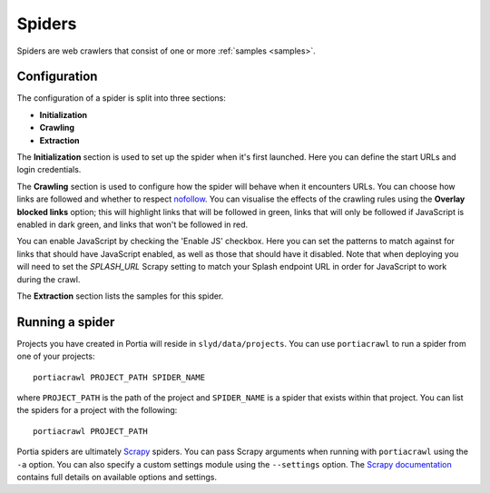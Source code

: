 .. _spiders:

Spiders
=======

Spiders are web crawlers that consist of one or more :ref:`samples <samples>`.

Configuration
-------------

The configuration of a spider is split into three sections:

* **Initialization**
* **Crawling**
* **Extraction**

The **Initialization** section is used to set up the spider when it's first launched. Here you can define the start URLs and login credentials.

The **Crawling** section is used to configure how the spider will behave when it encounters URLs. You can choose how links are followed and whether to respect `nofollow <http://en.wikipedia.org/wiki/nofollow>`_. You can visualise the effects of the crawling rules using the **Overlay blocked links** option; this will highlight links that will be followed in green, links that will only be followed if JavaScript is enabled in dark green, and links that won't be followed in red.

You can enable JavaScript by checking the 'Enable JS' checkbox. Here you can set the patterns to match against for links that should have JavaScript enabled, as well as those that should have it disabled. Note that when deploying you will need to set the `SPLASH_URL` Scrapy setting to match your Splash endpoint URL in order for JavaScript to work during the crawl.

The **Extraction** section lists the samples for this spider.

.. _running-spider:

Running a spider
----------------

Projects you have created in Portia will reside in ``slyd/data/projects``. You can use ``portiacrawl`` to run a spider from one of your projects::

    portiacrawl PROJECT_PATH SPIDER_NAME

where ``PROJECT_PATH`` is the path of the project and ``SPIDER_NAME`` is a spider that exists within that project. You can list the spiders for a project with the following::

    portiacrawl PROJECT_PATH

Portia spiders are ultimately `Scrapy <http://scrapy.org>`_ spiders. You can pass Scrapy arguments when running with ``portiacrawl`` using the ``-a`` option. You can also specify a custom settings module using the ``--settings`` option. The `Scrapy documentation <http://doc.scrapy.org/en/latest>`_ contains full details on available options and settings.

